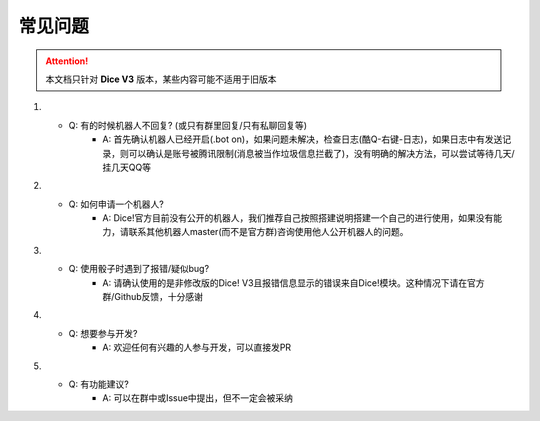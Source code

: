 常见问题
=======================

.. Attention:: 本文档只针对 **Dice V3** 版本，某些内容可能不适用于旧版本

1. - Q: 有的时候机器人不回复? (或只有群里回复/只有私聊回复等)
	- A: 首先确认机器人已经开启(.bot on)，如果问题未解决，检查日志(酷Q-右键-日志)，如果日志中有发送记录，则可以确认是账号被腾讯限制(消息被当作垃圾信息拦截了)，没有明确的解决方法，可以尝试等待几天/挂几天QQ等

2. - Q: 如何申请一个机器人?
	- A: Dice!官方目前没有公开的机器人，我们推荐自己按照搭建说明搭建一个自己的进行使用，如果没有能力，请联系其他机器人master(而不是官方群)咨询使用他人公开机器人的问题。

3. - Q: 使用骰子时遇到了报错/疑似bug?
	- A: 请确认使用的是非修改版的Dice! V3且报错信息显示的错误来自Dice!模块。这种情况下请在官方群/Github反馈，十分感谢

4. - Q: 想要参与开发?
	- A: 欢迎任何有兴趣的人参与开发，可以直接发PR

5. - Q: 有功能建议?
	- A: 可以在群中或Issue中提出，但不一定会被采纳


 
